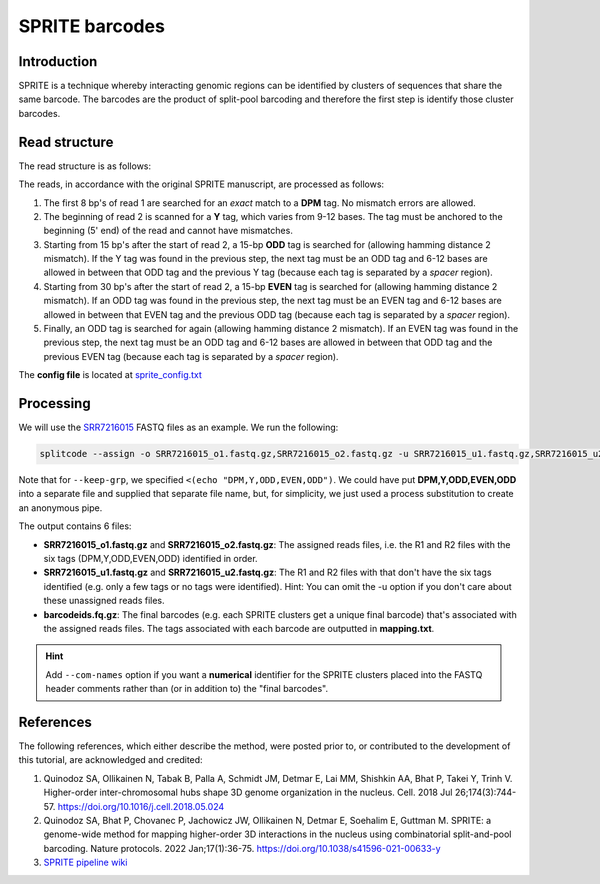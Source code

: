 .. _SPRITE guide:

SPRITE barcodes
===============

Introduction
^^^^^^^^^^^^

SPRITE is a technique whereby interacting genomic regions can be identified by clusters of sequences that share the same barcode. The barcodes are the product of split-pool barcoding and therefore the first step is identify those cluster barcodes.

Read structure
^^^^^^^^^^^^^^

The read structure is as follows:

.. image:: https://raw.githubusercontent.com/pachterlab/splitcode-tutorial/main/uploads/sprite/sprite_layout.png
  :width: 725
  :alt: SPRITE image


The reads, in accordance with the original SPRITE manuscript, are processed as follows:

1. The first 8 bp's of read 1 are searched for an *exact* match to a **DPM** tag. No mismatch errors are allowed.
2. The beginning of read 2 is scanned for a **Y** tag, which varies from 9-12 bases. The tag must be anchored to the beginning (5' end) of the read and cannot have mismatches.
3. Starting from 15 bp's after the start of read 2, a 15-bp **ODD** tag is searched for (allowing hamming distance 2 mismatch). If the Y tag was found in the previous step, the next tag must be an ODD tag and 6-12 bases are allowed in between that ODD tag and the previous Y tag (because each tag is separated by a *spacer* region).
4. Starting from 30 bp's after the start of read 2, a 15-bp **EVEN** tag is searched for (allowing hamming distance 2 mismatch). If an ODD tag was found in the previous step, the next tag must be an EVEN tag and 6-12 bases are allowed in between that EVEN tag and the previous ODD tag (because each tag is separated by a *spacer* region).
5. Finally, an ODD tag is searched for again (allowing hamming distance 2 mismatch). If an EVEN tag was found in the previous step, the next tag must be an ODD tag and 6-12 bases are allowed in between that ODD tag and the previous EVEN tag (because each tag is separated by a *spacer* region).

The **config file** is located at `sprite_config.txt <https://raw.githubusercontent.com/pachterlab/splitcode-tutorial/main/uploads/sprite/sprite_config.txt>`_

Processing
^^^^^^^^^^

We will use the `SRR7216015 <https://www.ncbi.nlm.nih.gov/sra/?term=SRR7216015>`_ FASTQ files as an example. We run the following:

.. code-block:: text

   splitcode --assign -o SRR7216015_o1.fastq.gz,SRR7216015_o2.fastq.gz -u SRR7216015_u1.fastq.gz,SRR7216015_u2.fastq.gz -O barcodeids.fq.gz -N 2 -c sprite_config.txt --keep-grp=<(echo "DPM,Y,ODD,EVEN,ODD") --mod-names --gzip -m mapping.txt SRR7216015_1.fastq.gz SRR7216015_2.fastq.gz

Note that for ``--keep-grp``, we specified ``<(echo "DPM,Y,ODD,EVEN,ODD")``. We could have put **DPM,Y,ODD,EVEN,ODD** into a separate file and supplied that separate file name, but, for simplicity, we just used a process substitution to create an anonymous pipe.

The output contains 6 files:

* **SRR7216015_o1.fastq.gz** and **SRR7216015_o2.fastq.gz**: The assigned reads files, i.e. the R1 and R2 files with the six tags (DPM,Y,ODD,EVEN,ODD) identified in order.
* **SRR7216015_u1.fastq.gz** and **SRR7216015_u2.fastq.gz**: The R1 and R2 files with that don't have the six tags identified (e.g. only a few tags or no tags were identified). Hint: You can omit the -u option if you don't care about these unassigned reads files.
* **barcodeids.fq.gz**: The final barcodes (e.g. each SPRITE clusters get a unique final barcode) that's associated with the assigned reads files. The tags associated with each barcode are outputted in **mapping.txt**.

.. hint::

   Add ``--com-names`` option if you want a **numerical** identifier for the SPRITE clusters placed into the FASTQ header comments rather than (or in addition to) the "final barcodes".


References
^^^^^^^^^^

The following references, which either describe the method, were posted prior to, or contributed to the development of this tutorial, are acknowledged and credited:

1. Quinodoz SA, Ollikainen N, Tabak B, Palla A, Schmidt JM, Detmar E, Lai MM, Shishkin AA, Bhat P, Takei Y, Trinh V. Higher-order inter-chromosomal hubs shape 3D genome organization in the nucleus. Cell. 2018 Jul 26;174(3):744-57. `https://doi.org/10.1016/j.cell.2018.05.024 <https://doi.org/10.1016/j.cell.2018.05.024>`_

2. Quinodoz SA, Bhat P, Chovanec P, Jachowicz JW, Ollikainen N, Detmar E, Soehalim E, Guttman M. SPRITE: a genome-wide method for mapping higher-order 3D interactions in the nucleus using combinatorial split-and-pool barcoding. Nature protocols. 2022 Jan;17(1):36-75. `https://doi.org/10.1038/s41596-021-00633-y <https://doi.org/10.1038/s41596-021-00633-y>`_

3. `SPRITE pipeline wiki <https://github.com/GuttmanLab/sprite-pipeline/wiki>`_


